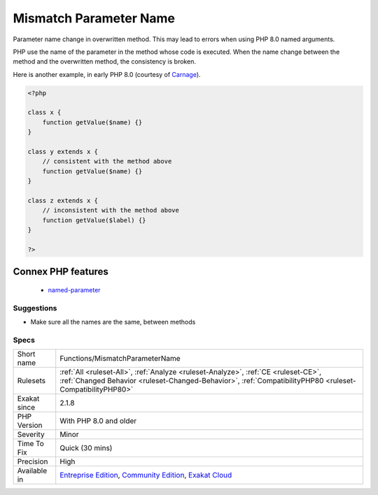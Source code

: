 .. _functions-mismatchparametername:

.. _mismatch-parameter-name:

Mismatch Parameter Name
+++++++++++++++++++++++

.. meta::
	:description:
		Mismatch Parameter Name: Parameter name change in overwritten method.
	:twitter:card: summary_large_image
	:twitter:site: @exakat
	:twitter:title: Mismatch Parameter Name
	:twitter:description: Mismatch Parameter Name: Parameter name change in overwritten method
	:twitter:creator: @exakat
	:twitter:image:src: https://www.exakat.io/wp-content/uploads/2020/06/logo-exakat.png
	:og:image: https://www.exakat.io/wp-content/uploads/2020/06/logo-exakat.png
	:og:title: Mismatch Parameter Name
	:og:type: article
	:og:description: Parameter name change in overwritten method
	:og:url: https://exakat.readthedocs.io/en/latest/Reference/Rules/Mismatch Parameter Name.html
	:og:locale: en
Parameter name change in overwritten method. This may lead to errors when using PHP 8.0 named arguments. 

PHP use the name of the parameter in the method whose code is executed. When the name change between the method and the overwritten method, the consistency is broken.

Here is another example, in early PHP 8.0 (courtesy of `Carnage <https://twitter.com/giveupalready>`_).

.. code-block:: php
   
   <?php
   
   class x {
       function getValue($name) {}
   }
   
   class y extends x {
       // consistent with the method above
       function getValue($name) {}
   }
   
   class z extends x {
       // inconsistent with the method above
       function getValue($label) {}
   }
   
   ?>
Connex PHP features
-------------------

  + `named-parameter <https://php-dictionary.readthedocs.io/en/latest/dictionary/named-parameter.ini.html>`_


Suggestions
___________

* Make sure all the names are the same, between methods




Specs
_____

+--------------+------------------------------------------------------------------------------------------------------------------------------------------------------------------------------------------------+
| Short name   | Functions/MismatchParameterName                                                                                                                                                                |
+--------------+------------------------------------------------------------------------------------------------------------------------------------------------------------------------------------------------+
| Rulesets     | :ref:`All <ruleset-All>`, :ref:`Analyze <ruleset-Analyze>`, :ref:`CE <ruleset-CE>`, :ref:`Changed Behavior <ruleset-Changed-Behavior>`, :ref:`CompatibilityPHP80 <ruleset-CompatibilityPHP80>` |
+--------------+------------------------------------------------------------------------------------------------------------------------------------------------------------------------------------------------+
| Exakat since | 2.1.8                                                                                                                                                                                          |
+--------------+------------------------------------------------------------------------------------------------------------------------------------------------------------------------------------------------+
| PHP Version  | With PHP 8.0 and older                                                                                                                                                                         |
+--------------+------------------------------------------------------------------------------------------------------------------------------------------------------------------------------------------------+
| Severity     | Minor                                                                                                                                                                                          |
+--------------+------------------------------------------------------------------------------------------------------------------------------------------------------------------------------------------------+
| Time To Fix  | Quick (30 mins)                                                                                                                                                                                |
+--------------+------------------------------------------------------------------------------------------------------------------------------------------------------------------------------------------------+
| Precision    | High                                                                                                                                                                                           |
+--------------+------------------------------------------------------------------------------------------------------------------------------------------------------------------------------------------------+
| Available in | `Entreprise Edition <https://www.exakat.io/entreprise-edition>`_, `Community Edition <https://www.exakat.io/community-edition>`_, `Exakat Cloud <https://www.exakat.io/exakat-cloud/>`_        |
+--------------+------------------------------------------------------------------------------------------------------------------------------------------------------------------------------------------------+


